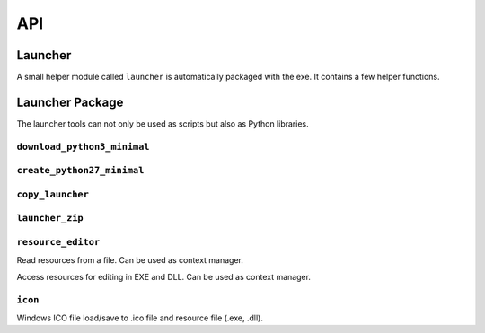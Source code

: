 =====
 API
=====

Launcher
========
A small helper module called ``launcher`` is automatically packaged with the
exe. It contains a few helper functions.

.. module:: launcher

.. function:: patch_sys_path()

    Add directories (relative to executable, if existing) to ``sys.path``.

    - the directory of the executable
    - ``Python{py.major}{py.minor}/site-packages``
    - ``Python{py.major}{py.minor}/Lib/site-packages``
    - ``Lib/site-packages``

    These locations are also scanned for ``.pth`` files.

    This function is called automatically by the start code.


.. function:: extend_sys_path_by_pattern(pattern)

    :param str pattern: String with wildcard

    Add files matching a pattern (e.g. ``*.zip``, ``*.whl``, ``*.egg``) to
    ``sys.path``. The pattern is prefixed with the location of the executable.
    In case of wheel files, it only works for pure Python wheels and only if
    they do no access the file system to load data on their own (should use
    pkgutil_). This function is used if the command line option
    ``--extend-sys-path`` is used.


.. function :: restore_sys_argv()

    Get original command line via Windows API. Restores ``sys.argv`` (which is
    used by the launcher to pass the location of Python). This function is
    called by the default boot code (``__main__``).

    Note: Python 2 usually has ``str`` elements in ``sys.argv``, but this
    function sets them to be ``unicode``.


.. function:: close_console()

    Useful for GUI applications, it closes a separate console window if there
    is one, e.g. when the exe was started by a double click. It is safe to
    call this function even if the application was started in a console
    (determined with :func:`is_separate_console_window()`)

    Note that ``sys.stdout``, ``sys.stderr`` and ``sys.stdin`` are replaced
    with a dummy objects that ignore ``write()``/``flush()`` and return
    empty strings on ``read()``.

    Note: some functions may access the std streams, bypassing ``sys.stdXXX```,
    those will fail due to the closed steams.


.. function:: is_separate_console_window()

    :return: true if the process has a console

    Return true if the console window was opened with this process (e.g.
    the console was opened because the exe was started from the file Explorer).


.. function:: hide_console(hide=True)

    :param bool hide: Hide console when true, show it when false

    Hides the console window, if one was opened for the process. The function
    can also be called to show the window again. This function is used
    by ``hide_console_until_error()``


.. function:: hide_console_until_error()

    Hides the console window, if one was opened for the process, but shows the
    console window again when a traceback is printed. ``sys.excepthook`` is
    set by this function and it calls the previous value after showing the
    console window again.


.. function:: wait_at_exit()

    Wait at exit, but only if console window was opened separately. So if
    the application was started in a console, there is no extra waiting, while
    when it was started from the GUI and a separate console window is opended,
    it will wait extra, so that the user can read the output.

    This function is called automatically if the command line option
    ``--wait`` is used.


.. function:: wait_on_error()

    Wait if the program terminates with an exception, but only if console
    window was opened separately.

    This function is called automatically if the command line option
    ``--wait-on-error`` is used.

.. _pkgutil: https://docs.python.org/3/library/pkgutil.html


Launcher Package
================
The launcher tools can not only be used as scripts but also as Python
libraries.


``download_python3_minimal``
----------------------------
.. module:: launcher_tool.download_python3_minimal

.. function:: get_url(version, bits)

    :param str version: Version specification, such as '3.5.2' or '3.6'
    :param int bits: 32 or 64

    Calculate download URL for Python embed distribution, based on version
    and architecture.


.. function:: extract(url, destination, force_download=False)

    :param str url: download URL
    :param str destination: destination directory
    :param bool force_download: download even if a file is cached

    Extract ZIP file from cache, download if needed.
    e.g. ``extract(URL_32, 'python3-minimal')``


``create_python27_minimal``
---------------------------

.. module:: launcher_tool.create_python27_minimal

.. function:: copy_python(destination)

    :param str destination: destination directory

    Make a copy of Python 2.7. Including standard library (as zip) excluding
    tcl/tk, tests and site-packages. The Python files in the standard library
    are compiled. ``site-packages`` are skipped.


``copy_launcher``
-----------------

.. module:: launcher_tool.copy_launcher

.. function:: copy_launcher(fileobj, use_py2=False, use_64bits=False)

    :param filelike fileobj: a writable filelike object
    :param bool use_py2: Use Python 2.7 when true, else use Python 3.x
    :param bool use_64bits: Use 64 bit binary when true, else use 32 bit

    Copy selected variant of raw launcher exe to given file object.


``launcher_zip``
----------------

.. module:: launcher_tool.launcher_zip

.. function:: make_main(entry_point=None, run_path=None, run_module=None, \
              extend_sys_path=(), wait_at_exit=False, wait_on_error=False, \
              use_bin_dir=False, main_script=DEFAULT_MAIN)

    :param str entry_point: entry point name (optional)
    :param str run_path: script name (optional)
    :param str run_module: module name (optional)
    :param list extend_sys_path: list of paths/patterns
    :param bool wait_at_exit: add code to wait at exit
    :param bool wait_on_error: add code to wait on error
    :param str main_script: alternative to main script template
    :return: code for ``__main__.py``
    
    Generate code for ``__main__.py``. The arguments represent different
    options to start an application, handle ``sys.path`` and exit options,
    which influence the code that is generated.

    Only one of ``entry_point``, ``run_module`` and ``run_path`` should be
    used.


``resource_editor``
-------------------

.. module:: launcher_tool.resource_editor

.. class:: ResourceReader

    Read resources from a file. Can be used as context manager.

    .. method:: __init__(filename)

        :param str filename: Filename of EXE to open.
    
    .. method:: enumerate_types()

        :return: a list of resource types in the file

    .. method:: enumerate_names(res_type)
        
        :return: a list of resource names (actually numbers) for given
                 resource type in the file.

    .. method:: enumerate_languages(res_type, res_name)
        
        :param int res_type: resource type
        :param int res_name: resource name
        :return: a list of language ID's for given resource name and type in
                 the file.

    .. method:: get_resource(res_type, res_name, res_lang)

        :param int res_type: resource type
        :param int res_name: resource name
        :param int res_lang: language code
        :return: resource as binary blob (bytes)

    .. method:: list_resources()

        :return: Get a flat list of resources in the file

    .. method:: make_dict()

        :return: Convert all resource entries to a dictionary and return that

    .. method:: get_string_table()

        :return: Get a decoded string table


.. class:: ResourceEditor

    Access resources for editing in EXE and DLL.
    Can be used as context manager.

    .. method __init__(filename)

        :param str filename: Filename of exe to open.

    .. method:: update(res_type, res_name, res_lang, data)

        :param int res_type: resource type
        :param int res_name: resource name
        :param int res_lang: language code
        :param bytes data: resource as binary blob (bytes) or ``None`` to delete

        Write (add, modify or delete) a resource entry.
        Delete entry if data is ``None``.


``icon``
--------

.. module:: launcher_tool.icon

Windows ICO file load/save to .ico file and resource file (.exe, .dll).

.. class:: Icon

    .. function:: clear()

        Erase current icon data.

    .. function:: load(filename)

        :param str filename: Filename to load

        Load icon from file.

    .. function:: save(filename)

        :param str filename: Filename to write to
        
        Save icon to file.

    .. function:: load_from_resource(res, res_name, res_lang=1033)

        :param ResourceReader res: resource
        :param int res_name: resource name
        :param int res_lang: language code

        Load icon from resource.

    .. function:: save_as_resource(res, res_name, res_lang=1033)

        :param ResourceEditor res: resource
        :param int res_name: resource name
        :param int res_lang: language code
        
        Store icon as resource.
